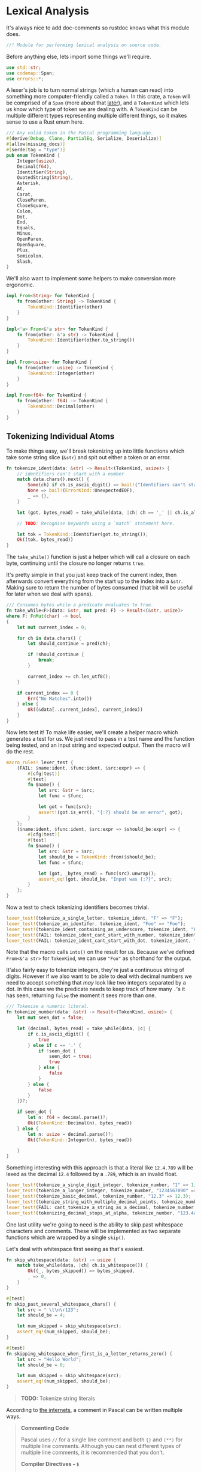 * Lexical Analysis
  :PROPERTIES:
  :CUSTOM_ID: lexical-analysis
  :END:
It's always nice to add doc-comments so rustdoc knows what this module does.

#+begin_src rust
//! Module for performing lexical analysis on source code.
#+end_src

Before anything else, lets import some things we'll require.

#+begin_src rust
use std::str;
use codemap::Span;
use errors::*;
#+end_src

A lexer's job is to turn normal strings (which a human can read) into something more computer-friendly called a =Token=. In this crate, a =Token= will be comprised of a =Span= (more about that [[./codemap.org][later]]), and a =TokenKind= which lets us know which type of token we are dealing with. A =TokenKind= can be multiple different types representing multiple different things, so it makes sense to use a Rust enum here.

#+begin_src rust
/// Any valid token in the Pascal programming language.
#[derive(Debug, Clone, PartialEq, Serialize, Deserialize)]
#[allow(missing_docs)]
#[serde(tag = "type")]
pub enum TokenKind {
    Integer(usize),
    Decimal(f64),
    Identifier(String),
    QuotedString(String),
    Asterisk,
    At,
    Carat,
    CloseParen,
    CloseSquare,
    Colon,
    Dot,
    End,
    Equals,
    Minus,
    OpenParen,
    OpenSquare,
    Plus,
    Semicolon,
    Slash,
}
#+end_src

We'll also want to implement some helpers to make conversion more ergonomic.

#+begin_src rust
impl From<String> for TokenKind {
    fn from(other: String) -> TokenKind {
        TokenKind::Identifier(other)
    }
}

impl<'a> From<&'a str> for TokenKind {
    fn from(other: &'a str) -> TokenKind {
        TokenKind::Identifier(other.to_string())
    }
}

impl From<usize> for TokenKind {
    fn from(other: usize) -> TokenKind {
        TokenKind::Integer(other)
    }
}

impl From<f64> for TokenKind {
    fn from(other: f64) -> TokenKind {
        TokenKind::Decimal(other)
    }
}
#+end_src

** Tokenizing Individual Atoms
   :PROPERTIES:
   :CUSTOM_ID: tokenizing-individual-atoms
   :END:
To make things easy, we'll break tokenizing up into little functions which take some string slice (=&str=) and spit out either a token or an error.

#+begin_src rust
  fn tokenize_ident(data: &str) -> Result<(TokenKind, usize)> {
      // identifiers can't start with a number
      match data.chars().next() {
          Some(ch) if ch.is_ascii_digit() => bail!("Identifiers can't start with a number"),
          None => bail!(ErrorKind::UnexpectedEOF),
          _ => {},
      }

      let (got, bytes_read) = take_while(data, |ch| ch == '_' || ch.is_alphanumeric())?;

      // TODO: Recognise keywords using a `match` statement here.

      let tok = TokenKind::Identifier(got.to_string());
      Ok((tok, bytes_read))
  }
#+end_src

The =take_while()= function is just a helper which will call a closure on each byte, continuing until the closure no longer returns =true=.

It's pretty simple in that you just keep track of the current index, then afterwards convert everything from the start up to the index into a =&str=. Making sure to return the number of bytes consumed (that bit will be useful for later when we deal with spans).

#+begin_src rust
/// Consumes bytes while a predicate evaluates to true.
fn take_while<F>(data: &str, mut pred: F) -> Result<(&str, usize)>
where F: FnMut(char) -> bool
{
    let mut current_index = 0;

    for ch in data.chars() {
        let should_continue = pred(ch);

        if !should_continue {
            break;
        }

        current_index += ch.len_utf8();
    }

    if current_index == 0 {
        Err("No Matches".into())
    } else {
        Ok((&data[..current_index], current_index))
    }
}
#+end_src

Now lets test it! To make life easier, we'll create a helper macro which generates a test for us. We just need to pass in a test name and the function being tested, and an input string and expected output. Then the macro will do the rest.

#+begin_src rust
macro_rules! lexer_test {
    (FAIL: $name:ident, $func:ident, $src:expr) => {
        #[cfg(test)]
        #[test]
        fn $name() {
            let src: &str = $src;
            let func = $func;

            let got = func(src);
            assert!(got.is_err(), "{:?} should be an error", got);
        }
    };
    ($name:ident, $func:ident, $src:expr => $should_be:expr) => {
        #[cfg(test)]
        #[test]
        fn $name() {
            let src: &str = $src;
            let should_be = TokenKind::from($should_be);
            let func = $func;

            let (got, _bytes_read) = func(src).unwrap();
            assert_eq!(got, should_be, "Input was {:?}", src);
        }
    };
}
#+end_src

Now a test to check tokenizing identifiers becomes trivial.

#+begin_src rust
lexer_test!(tokenize_a_single_letter, tokenize_ident, "F" => "F");
lexer_test!(tokenize_an_identifer, tokenize_ident, "Foo" => "Foo");
lexer_test!(tokenize_ident_containing_an_underscore, tokenize_ident, "Foo_bar" => "Foo_bar");
lexer_test!(FAIL: tokenize_ident_cant_start_with_number, tokenize_ident, "7Foo_bar");
lexer_test!(FAIL: tokenize_ident_cant_start_with_dot, tokenize_ident, ".Foo_bar");
#+end_src

Note that the macro calls =into()= on the result for us. Because we've defined =From<&'a str>= for =TokenKind=, we can use ="Foo"= as shorthand for the output.

It'also fairly easy to tokenize integers, they're just a continuous string of digits. However if we also want to be able to deal with decimal numbers we need to accept something that /may/ look like two integers separated by a dot. In this case we the predicate needs to keep track of how many =.='s it has seen, returning =false= the moment it sees more than one.

#+begin_src rust
/// Tokenize a numeric literal.
fn tokenize_number(data: &str) -> Result<(TokenKind, usize)> {
    let mut seen_dot = false;

    let (decimal, bytes_read) = take_while(data, |c| {
        if c.is_ascii_digit() {
            true
        } else if c == '.' {
            if !seen_dot {
                seen_dot = true;
                true
            } else {
                false
            }
        } else {
            false
        }
    })?;

    if seen_dot {
        let n: f64 = decimal.parse()?;
        Ok((TokenKind::Decimal(n), bytes_read))
    } else {
        let n: usize = decimal.parse()?;
        Ok((TokenKind::Integer(n), bytes_read))

    }
}
#+end_src

Something interesting with this approach is that a literal like =12.4.789= will be lexed as the decimal =12.4= followed by a =.789=, which is an invalid float.

#+begin_src rust
lexer_test!(tokenize_a_single_digit_integer, tokenize_number, "1" => 1);
lexer_test!(tokenize_a_longer_integer, tokenize_number, "1234567890" => 1234567890);
lexer_test!(tokenize_basic_decimal, tokenize_number, "12.3" => 12.3);
lexer_test!(tokenize_string_with_multiple_decimal_points, tokenize_number, "12.3.456" => 12.3);
lexer_test!(FAIL: cant_tokenize_a_string_as_a_decimal, tokenize_number, "asdfghj");
lexer_test!(tokenizing_decimal_stops_at_alpha, tokenize_number, "123.4asdfghj" => 123.4);
#+end_src

One last utility we're going to need is the ability to skip past whitespace characters and comments. These will be implemented as two separate functions which are wrapped by a single =skip()=.

Let's deal with whitespace first seeing as that's easiest.

#+begin_src rust
fn skip_whitespace(data: &str) -> usize {
    match take_while(data, |ch| ch.is_whitespace()) {
        Ok((_, bytes_skipped)) => bytes_skipped,
        _ => 0,
    }
}

#[test]
fn skip_past_several_whitespace_chars() {
    let src = " \t\n\r123";
    let should_be = 4;

    let num_skipped = skip_whitespace(src);
    assert_eq!(num_skipped, should_be);
}

#[test]
fn skipping_whitespace_when_first_is_a_letter_returns_zero() {
    let src = "Hello World";
    let should_be = 0;

    let num_skipped = skip_whitespace(src);
    assert_eq!(num_skipped, should_be);
}
#+end_src

#+begin_quote
  *TODO:* Tokenize string literals
#+end_quote

According to [[https://wwgetw.prestwoodboards.com/ASPSuite/KB/Document_View.asp?QID=101505][the internets]], a comment in Pascal can be written multiple ways.

#+begin_quote
  *Commenting Code*

  Pascal uses =//= for a single line comment and both ={}= and =(**)= for multiple line comments. Although you can nest different types of multiple line comments, it is recommended that you don't.

  *Compiler Directives - =$=*

  A special comment. Delphi compiler directives are in the form of ={$DIRECTIVE}=. Of interest for comments is using the =$IFDEF= compiler directive to remark out code.
#+end_quote

#+begin_src rust
fn skip_comments(src: &str) -> usize {
    let pairs = [("//", "\n"), ("{", "}"), ("(*", "*)")];

    for &(pattern, matcher) in &pairs {
        if src.starts_with(pattern) {
            let leftovers = skip_until(src, matcher);
            return src.len() - leftovers.len();
        }
    }

    0
}

fn skip_until<'a>(mut src: &'a str, pattern: &str) -> &'a str {
    while !src.is_empty() && !src.starts_with(pattern) {
        let next_char_size = src.chars().next().expect("The string isn't empty").len_utf8();
        src = &src[next_char_size..];
    }

    &src[pattern.len()..]
}

macro_rules! comment_test {
    ($name:ident, $src:expr => $should_be:expr) => {
        #[cfg(test)]
        #[test]
        fn $name() {
            let got = skip_comments($src);
            assert_eq!(got, $should_be);
        }
    }
}

comment_test!(slash_slash_skips_to_end_of_line, "// foo bar { baz }\n 1234" => 19);
comment_test!(comment_skip_curly_braces, "{ baz \n 1234} hello wor\nld" => 13);
comment_test!(comment_skip_round_brackets, "(* Hello World *) asd" => 17);
comment_test!(comment_skip_ignores_alphanumeric, "123 hello world" => 0);
comment_test!(comment_skip_ignores_whitespace, "   (* *) 123 hello world" => 0);
#+end_src

Lastly, we group the whitespace and comment skipping together seeing as they both do the job of skipping characters we don't care about.

#+begin_src rust
/// Skip past any whitespace characters or comments.
fn skip(src: &str) -> usize {
    let mut remaining = src;

    loop {
        let ws = skip_whitespace(remaining);
        remaining = &remaining[ws..];
        let comments = skip_comments(remaining);
        remaining = &remaining[comments..];

        if ws + comments == 0 {
            return src.len() - remaining.len();
        }
    }
}
#+end_src

** The Main Tokenizer Function
   :PROPERTIES:
   :CUSTOM_ID: the-main-tokenizer-function
   :END:
To tie everything together, we'll use a method which matches the next character against various patterns in turn. This is essentially just a big =match= statement which defers to the small tokenizer functions we've built up until now.

#+begin_src rust
/// Try to lex a single token from the input stream.
pub fn tokenize_single_token(data: &str) -> Result<(TokenKind, usize)> {
    let next = match data.chars().next() {
        Some(c) => c,
        None => bail!(ErrorKind::UnexpectedEOF),
    };

    let (tok, length) = match next {
        '.' => (TokenKind::Dot, 1),
        '=' => (TokenKind::Equals, 1),
        '+' => (TokenKind::Plus, 1),
        '-' => (TokenKind::Minus, 1),
        '*' => (TokenKind::Asterisk, 1),
        '/' => (TokenKind::Slash, 1),
        '@' => (TokenKind::At, 1),
        '^' => (TokenKind::Carat, 1),
        '(' => (TokenKind::OpenParen, 1),
        ')' => (TokenKind::CloseParen, 1),
        '[' => (TokenKind::OpenSquare, 1),
        ']' => (TokenKind::CloseSquare, 1),
        '0' ..= '9' => tokenize_number(data).chain_err(|| "Couldn't tokenize a number")?,
        c @ '_' | c if c.is_alphabetic() => tokenize_ident(data)
            .chain_err(|| "Couldn't tokenize an identifier")?,
        other => bail!(ErrorKind::UnknownCharacter(other)),
    };

    Ok((tok, length))
}
#+end_src

Now lets test it, in theory we should get identical results to the other tests written up til now.

#+begin_src rust
lexer_test!(central_tokenizer_integer, tokenize_single_token, "1234" => 1234);
lexer_test!(central_tokenizer_decimal, tokenize_single_token, "123.4" => 123.4);
lexer_test!(central_tokenizer_dot, tokenize_single_token, "." => TokenKind::Dot);
lexer_test!(central_tokenizer_plus, tokenize_single_token, "+" => TokenKind::Plus);
lexer_test!(central_tokenizer_minus, tokenize_single_token, "-" => TokenKind::Minus);
lexer_test!(central_tokenizer_asterisk, tokenize_single_token, "*" => TokenKind::Asterisk);
lexer_test!(central_tokenizer_slash, tokenize_single_token, "/" => TokenKind::Slash);
lexer_test!(central_tokenizer_at, tokenize_single_token, "@" => TokenKind::At);
lexer_test!(central_tokenizer_carat, tokenize_single_token, "^" => TokenKind::Carat);
lexer_test!(central_tokenizer_equals, tokenize_single_token, "=" => TokenKind::Equals);
lexer_test!(central_tokenizer_open_paren, tokenize_single_token, "(" => TokenKind::OpenParen);
lexer_test!(central_tokenizer_close_paren, tokenize_single_token, ")" => TokenKind::CloseParen);
lexer_test!(central_tokenizer_open_square, tokenize_single_token, "[" => TokenKind::OpenSquare);
lexer_test!(central_tokenizer_close_square, tokenize_single_token, "]" => TokenKind::CloseSquare);
#+end_src

** Tying It All Together
   :PROPERTIES:
   :CUSTOM_ID: tying-it-all-together
   :END:
Now we can write the overall tokenizer function. However, because this process involves a lot of state, it'll be easier to encapsulate everything in its own type while still exposing a high-level =tokenize()= function to users.

#+begin_src rust
struct Tokenizer<'a> {
    current_index: usize,
    remaining_text: &'a str,
}

impl<'a> Tokenizer<'a> {
    fn new(src: &str) -> Tokenizer {
        Tokenizer {
            current_index: 0,
            remaining_text: src,
        }
    }

    fn next_token(&mut self) -> Result<Option<(TokenKind, usize, usize)>> {
        self.skip_whitespace();

        if self.remaining_text.is_empty() {
            Ok(None)
        } else {
            let start = self.current_index;
            let tok = self._next_token()
                .chain_err(|| ErrorKind::MessageWithLocation(self.current_index,
                    "Couldn't read the next token"))?;
            let end = self.current_index;
            Ok(Some((tok, start, end)))
        }
    }

    fn skip_whitespace(&mut self) {
        let skipped = skip(self.remaining_text);
        self.chomp(skipped);
    }

    fn _next_token(&mut self) -> Result<TokenKind> {
        let (tok, bytes_read) = tokenize_single_token(self.remaining_text)?;
        self.chomp(bytes_read);

        Ok(tok)
    }

    fn chomp(&mut self, num_bytes: usize) {
        self.remaining_text = &self.remaining_text[num_bytes..];
        self.current_index += num_bytes;
    }
}

/// Turn a string of valid Delphi code into a list of tokens, including the 
/// location of that token's start and end point in the original source code.
///
/// Note the token indices represent the half-open interval `[start, end)`, 
/// equivalent to `start .. end` in Rust.
pub fn tokenize(src: &str) -> Result<Vec<(TokenKind, usize, usize)>> {
    let mut tokenizer = Tokenizer::new(src);
    let mut tokens = Vec::new();

    while let Some(tok) = tokenizer.next_token()? {
        tokens.push(tok);
    }

    Ok(tokens)
}
#+end_src

Because we also want to make sure the location of tokens are correct, testing this will be a little more involved. We essentially need to write up some (valid) Delphi code, manually inspect it, then make sure we get back /exactly/ what we expect. Byte indices and all.

#+begin_src rust
#[cfg(test)]
#[test]
fn tokenize_a_basic_expression() {
    let src = "foo = 1 + 2.34";
    let should_be = vec![
        (TokenKind::from("foo"), 0, 3),
        (TokenKind::Equals, 4, 5),
        (TokenKind::from(1), 6, 7),
        (TokenKind::Plus, 8, 9),
        (TokenKind::from(2.34), 10, 14),
    ];

    let got = tokenize(src).unwrap();
    assert_eq!(got, should_be);
}

#[cfg(test)]
#[test]
fn tokenizer_detects_invalid_stuff() {
    let src = "foo bar `%^&\\";
    let index_of_backtick = 8;

    let err = tokenize(src).unwrap_err();
    match err.kind() {
        &ErrorKind::MessageWithLocation(loc, _) => assert_eq!(loc, index_of_backtick),
        other => panic!("Unexpected error: {}", other),
    }
}
#+end_src

You'll probably notice that we're returning a =TokenKind= and a pair of integers inside a tuple, which isn't overly idiomatic. Idiomatic Rust would bundle these up into a more strongly typed tuple of =TokenKind= and =Span=, where a span corresponds to the start and end indices of the token.

The reason we do things slightly strangly is that we're using a =CodeMap= to manage all these =Span=s, so when the caller calls the =tokenize()= function it's their responsibility to insert these token locations into a =CodeMap=. By returning a plain tuple of integers it means we can defer dealing with the =CodeMap= until later on. Vastly simplifying the tokenizing code.

For completeness though, here is the =Token= people will be using. We haven't created any in this module, but it makes sense for its definition to be here.

#+begin_src rust
/// A valid Delphi source code token.
#[derive(Clone, Debug, PartialEq, Serialize, Deserialize)]
pub struct Token {
    /// The token's location relative to the rest of the files being 
    /// processed.
    pub span: Span,
    /// What kind of token is this?
    pub kind: TokenKind,
}

impl Token {
    /// Create a new token out of a `Span` and something which can be turned 
    /// into a `TokenKind`.
    pub fn new<K: Into<TokenKind>>(span: Span, kind: K) -> Token {
        let kind = kind.into();
        Token { span, kind }
    }
}

impl<T> From<T> for Token 
where T: Into<TokenKind> {
    fn from(other: T) -> Token {
        Token::new(Span::dummy(), other)
    }
}
#+end_src

And that's about it for lexical analysis. We've now got the basic building blocks of a compiler/static analyser, and are able to move onto the next step... Actually making sense out of all these tokens!
